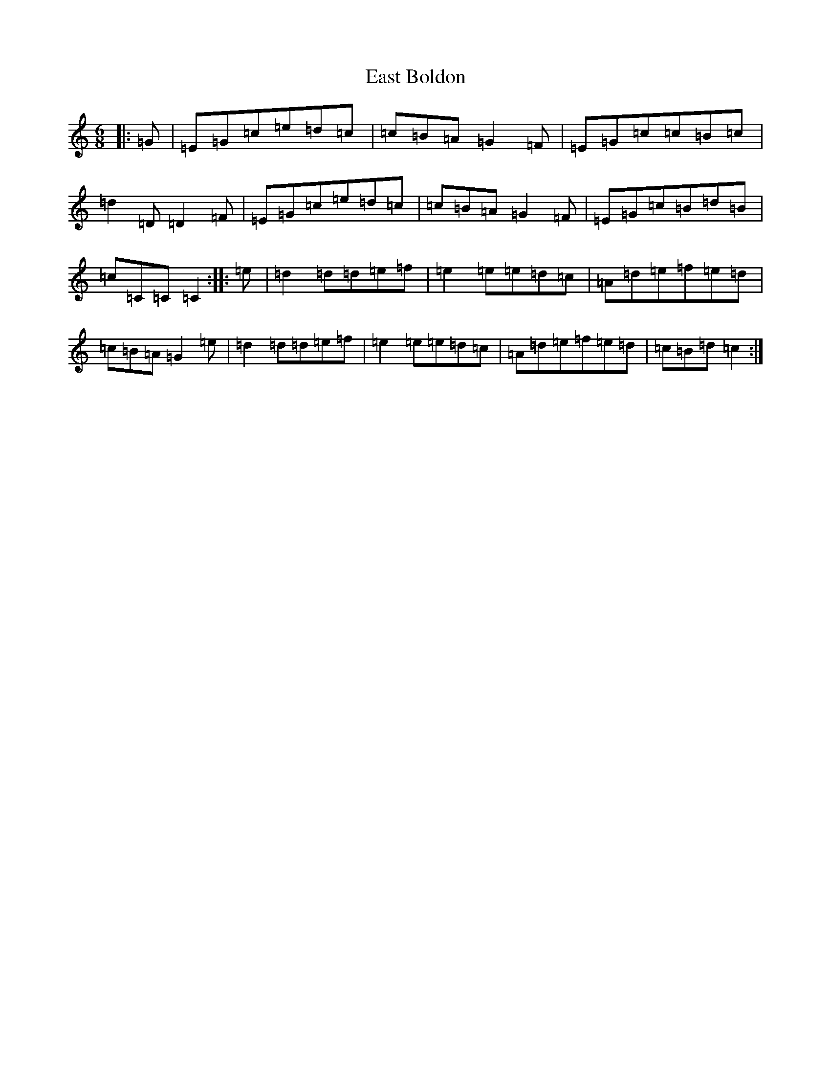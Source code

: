 X: 5927
T: East Boldon
S: https://thesession.org/tunes/11780#setting11780
R: jig
M:6/8
L:1/8
K: C Major
|:=G|=E=G=c=e=d=c|=c=B=A=G2=F|=E=G=c=c=B=c|=d2=D=D2=F|=E=G=c=e=d=c|=c=B=A=G2=F|=E=G=c=B=d=B|=c=C=C=C2:||:=e|=d2=d=d=e=f|=e2=e=e=d=c|=A=d=e=f=e=d|=c=B=A=G2=e|=d2=d=d=e=f|=e2=e=e=d=c|=A=d=e=f=e=d|=c=B=d=c2:|